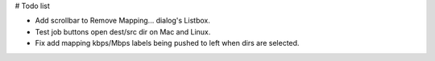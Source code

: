 # Todo list

- Add scrollbar to Remove Mapping... dialog's Listbox.
- Test job buttons open dest/src dir on Mac and Linux.
- Fix add mapping kbps/Mbps labels being pushed to left when dirs are selected.

